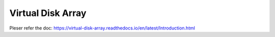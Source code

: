 Virtual Disk Array
------------------

Pleser refer the doc: https://virtual-disk-array.readthedocs.io/en/latest/Introduction.html
